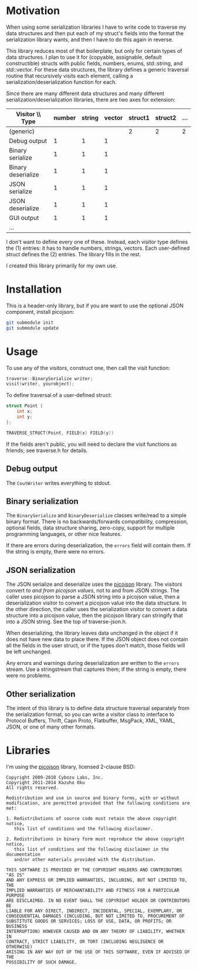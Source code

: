 * Motivation

When using some serialization libraries I have to write code to traverse my data structures and then put each of my struct's fields into the format the serialization library wants, and then I have to do this again in reverse.

This library reduces most of that boilerplate, but only for certain types of data structures. I plan to use it for (copyable, assignable, default constructible) structs with public fields, numbers, enums, std::string, and std::vector. For these data structures, the library defines a generic traversal routine that recursively visits each element, calling a serialization/deserialization function for each.

Since there are many different data structures and many different serialization/deserialization libraries, there are two axes for extension:

| Visitor \\ Type    | number | string | vector | struct1 | struct2 | ... |
|--------------------+--------+--------+--------+---------+---------+-----|
| (generic)          |        |        |        |       2 |       2 |   2 |
| Debug output       |      1 |      1 |      1 |         |         |     |
| Binary serialize   |      1 |      1 |      1 |         |         |     |
| Binary deserialize |      1 |      1 |      1 |         |         |     |
| JSON serialize     |      1 |      1 |      1 |         |         |     |
| JSON deserialize   |      1 |      1 |      1 |         |         |     |
| GUI output         |      1 |      1 |      1 |         |         |     |
| ...                |        |        |        |         |         |     |

I don't want to define every one of these. Instead, each visitor type defines the (1) entries: it has to handle numbers, strings, vectors. Each user-defined struct defines the (2) entries. The library fills in the rest.

I created this library primarily for my own use.

* Installation

This is a header-only library, but if you are want to use the optional JSON component, install picojson:

#+begin_src sh
git submodule init
git submodule update
#+end_src

* Usage

To use any of the visitors, construct one, then call the visit function:

#+begin_src cpp
traverse::BinarySerialize writer;
visit(writer, yourobject);
#+end_src

To define traversal of a user-defined struct:

#+begin_src cpp
struct Point {
    int x;
    int y;
};

TRAVERSE_STRUCT(Point, FIELD(x) FIELD(y))
#+end_src

If the fields aren't public, you will need to declare the visit functions as friends; see traverse.h for details.

** Debug output

The =CoutWriter= writes everything to stdout.

** Binary serialization

The =BinarySerialize= and =BinaryDeserialize= classes write/read to a simple binary format. 
There is no backwards/forwards compatibility, compression, optional fields, data structure sharing, zero-copy, support for multiple programming languages, or other nice features. 

If there are errors during deserialization, the =errors= field will contain them. If the string is empty, there were no errors.

** JSON serialization

The JSON serialize and deserialize uses the [[https://github.com/kazuho/picojson][picojson]] library. The visitors convert /to and from picojson values/, not to and from JSON strings. The caller uses picojson to parse a JSON string into a picojson value, then a deserialization visitor to convert a picojson value into the data structure. In the other direction, the caller uses the serialization visitor to convert a data structure into a picojson value, then the picojson library can stringify that into a JSON string. See the top of traverse-json.h.

When deserializing, the library leaves data unchanged in the object if it does not have new data to place there. If the JSON object does not contain all the fields in the user struct, or if the types don't match, those fields will be left unchanged.

Any errors and warnings during deserialization are written to the =errors= stream. Use a stringstream that captures them; if the string is empty, there were no problems.

** Other serialization

The intent of this library is to define data structure traversal separately from the serialization format, so you can write a visitor class to interface to Protocol Buffers, Thrift, Capn Proto, Flatbuffer, MsgPack, XML, YAML, JSON, or one of many other formats.

* Libraries

I'm using the [[https://github.com/kazuho/picojson][picojson]] library, licensed 2-clause BSD:

#+begin_example
Copyright 2009-2010 Cybozu Labs, Inc.
Copyright 2011-2014 Kazuho Oku
All rights reserved.

Redistribution and use in source and binary forms, with or without
modification, are permitted provided that the following conditions are met:

1. Redistributions of source code must retain the above copyright notice,
   this list of conditions and the following disclaimer.

2. Redistributions in binary form must reproduce the above copyright notice,
   this list of conditions and the following disclaimer in the documentation
   and/or other materials provided with the distribution.

THIS SOFTWARE IS PROVIDED BY THE COPYRIGHT HOLDERS AND CONTRIBUTORS "AS IS"
AND ANY EXPRESS OR IMPLIED WARRANTIES, INCLUDING, BUT NOT LIMITED TO, THE
IMPLIED WARRANTIES OF MERCHANTABILITY AND FITNESS FOR A PARTICULAR PURPOSE
ARE DISCLAIMED. IN NO EVENT SHALL THE COPYRIGHT HOLDER OR CONTRIBUTORS BE
LIABLE FOR ANY DIRECT, INDIRECT, INCIDENTAL, SPECIAL, EXEMPLARY, OR
CONSEQUENTIAL DAMAGES (INCLUDING, BUT NOT LIMITED TO, PROCUREMENT OF
SUBSTITUTE GOODS OR SERVICES; LOSS OF USE, DATA, OR PROFITS; OR BUSINESS
INTERRUPTION) HOWEVER CAUSED AND ON ANY THEORY OF LIABILITY, WHETHER IN
CONTRACT, STRICT LIABILITY, OR TORT (INCLUDING NEGLIGENCE OR OTHERWISE)
ARISING IN ANY WAY OUT OF THE USE OF THIS SOFTWARE, EVEN IF ADVISED OF THE
POSSIBILITY OF SUCH DAMAGE.
#+end_example

